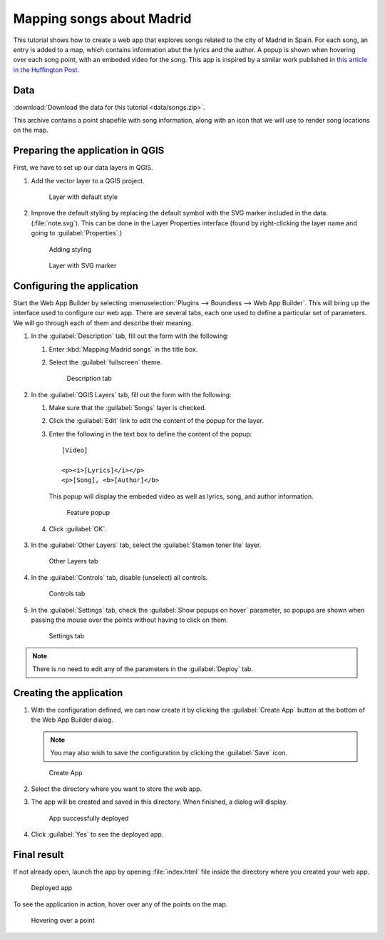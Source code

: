 .. _qgis.webappbuilder.tutorials.songs:

Mapping songs about Madrid
==========================

This tutorial shows how to create a web app that explores songs related to the city of Madrid in Spain. For each song, an entry is added to a map, which contains information abut the lyrics and the author. A popup is shown when hovering over each song point, with an embeded video for the song. This app is inspired by a similar work published in `this article in the Huffington Post <http://www.huffingtonpost.es/2015/05/15/canciones-madrid-mapa_n_7214408.html>`_.

Data
----

:download:`Download the data for this tutorial <data/songs.zip>`.

This archive contains a point shapefile with song information, along with an icon that we will use to render song locations on the map.

Preparing the application in QGIS
---------------------------------

First, we have to set up our data layers in QGIS.

#. Add the vector layer to a QGIS project. 

   .. figure:: img/defaultlayer.png

      Layer with default style

#. Improve the default styling by replacing the default symbol with the SVG marker included in the data. (:file:`note.svg`). This can be done in the Layer Properties interface (found by right-clicking the layer name and going to :guilabel:`Properties`.)

   .. figure:: img/style.png

      Adding styling

   .. figure:: img/styledlayer.png

      Layer with SVG marker

Configuring the application
---------------------------

Start the Web App Builder by selecting :menuselection:`Plugins --> Boundless --> Web App Builder`. This will bring up the interface used to configure our web app. There are several tabs, each one used to define a particular set of parameters. We will go through each of them and describe their meaning.

#. In the :guilabel:`Description` tab, fill out the form with the following:

   #. Enter :kbd:`Mapping Madrid songs` in the title box.

   #. Select the :guilabel:`fullscreen` theme.

      .. figure:: img/descriptiontab.png

         Description tab

#. In the :guilabel:`QGIS Layers` tab, fill out the form with the following:

   #. Make sure that the :guilabel:`Songs` layer is checked.

   #. Click the :guilabel:`Edit` link to edit the content of the popup for the layer.

   #. Enter the following in the text box to define the content of the popup::

        [Video]

        <p><i>[Lyrics]</i></p>
        <p>[Song], <b>[Author]</b>

      This popup will display the embeded video as well as lyrics, song, and author information.

      .. figure:: img/popup.png

         Feature popup

   #. Click :guilabel:`OK`.

      .. figure:: img/qgislayerstab.png

#. In the :guilabel:`Other Layers` tab, select the :guilabel:`Stamen toner lite` layer.

   .. figure:: img/otherlayerstab.png

      Other Layers tab

#. In the :guilabel:`Controls` tab, disable (unselect) all controls. 

   .. figure:: img/controlstab.png

      Controls tab

#. In the :guilabel:`Settings` tab, check the :guilabel:`Show popups on hover` parameter, so popups are shown when passing the mouse over the points without having to click on them.

   .. figure:: img/settingstab.png

      Settings tab

.. note:: There is no need to edit any of the parameters in the :guilabel:`Deploy` tab.

Creating the application
------------------------

#. With the configuration defined, we can now create it by clicking the :guilabel:`Create App` button at the bottom of the Web App Builder dialog.

   .. note:: You may also wish to save the configuration by clicking the :guilabel:`Save` icon.

   .. figure:: ../schools/img/builderbuttons.png

      Create App

#. Select the directory where you want to store the web app. 

#. The app will be created and saved in this directory. When finished, a dialog will display.

   .. figure:: ../schools/img/deployed.png

      App successfully deployed

#. Click :guilabel:`Yes` to see the deployed app.

Final result
------------

If not already open, launch the app by opening :file:`index.html` file inside the directory where you created your web app.

.. figure:: img/app.png

   Deployed app

To see the application in action, hover over any of the points on the map.

.. figure:: img/apphover.png

   Hovering over a point
